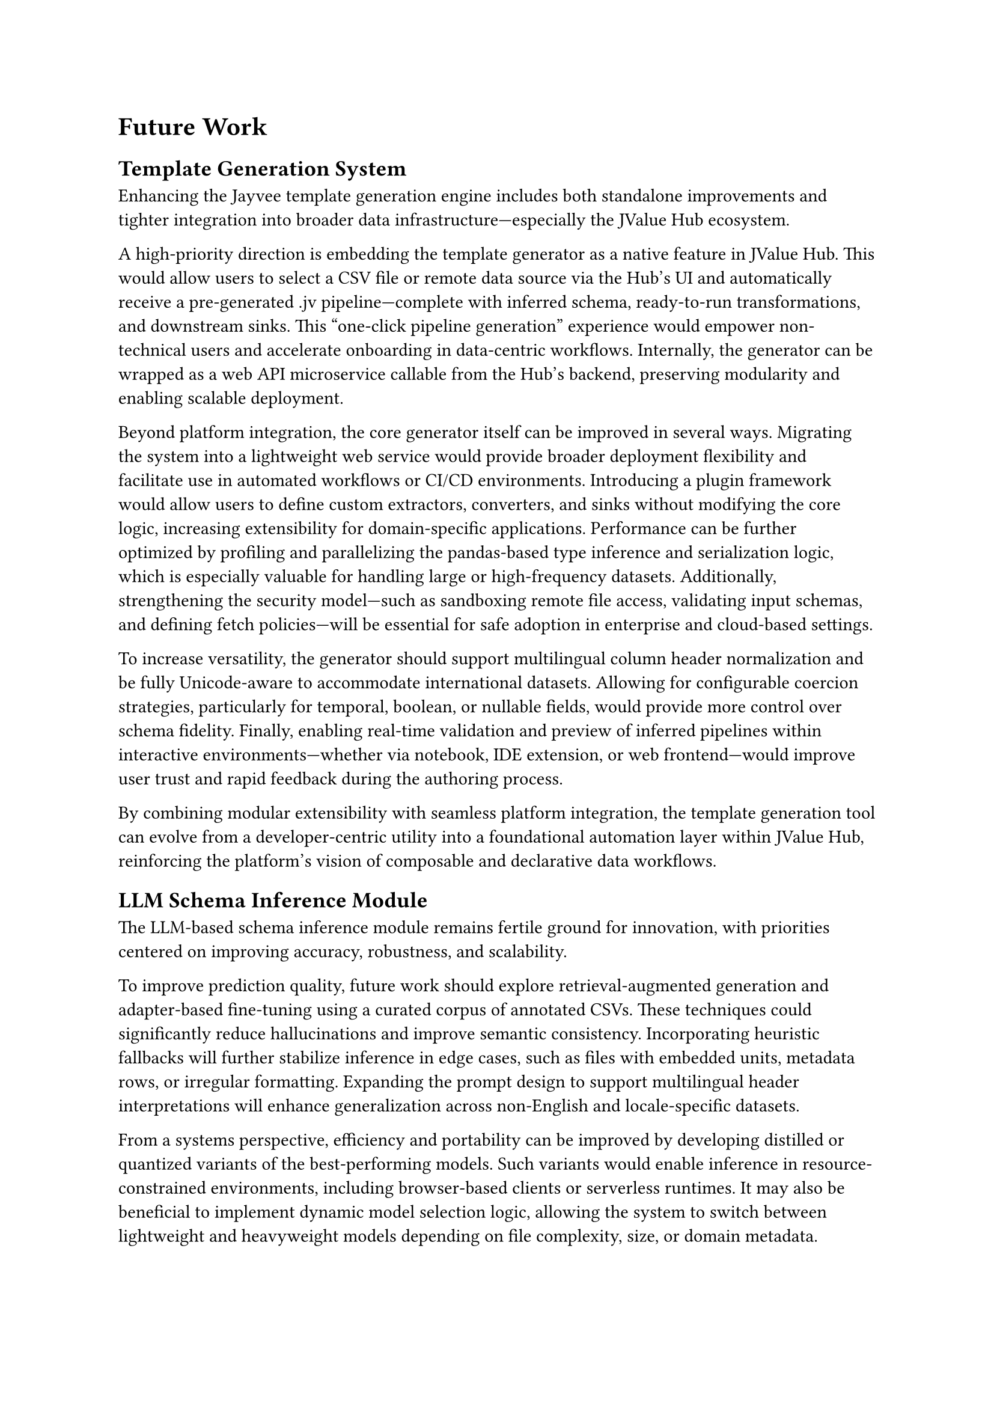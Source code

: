 = Future Work

== Template Generation System

Enhancing the Jayvee template generation engine includes both standalone improvements and tighter integration into broader data infrastructure—especially the JValue Hub ecosystem.

A high-priority direction is embedding the template generator as a native feature in JValue Hub. This would allow users to select a CSV file or remote data source via the Hub’s UI and automatically receive a pre-generated .jv pipeline—complete with inferred schema, ready-to-run transformations, and downstream sinks. This "one-click pipeline generation" experience would empower non-technical users and accelerate onboarding in data-centric workflows. Internally, the generator can be wrapped as a web API microservice callable from the Hub’s backend, preserving modularity and enabling scalable deployment.

Beyond platform integration, the core generator itself can be improved in several ways.
Migrating the system into a lightweight web service would provide broader deployment flexibility
and facilitate use in automated workflows or CI/CD environments.
Introducing a plugin framework would allow users to define custom extractors,
converters, and sinks without modifying the core logic, increasing extensibility
for domain-specific applications. Performance can be further optimized by profiling
and parallelizing the pandas-based type inference and serialization logic,
which is especially valuable for handling large or high-frequency datasets. Additionally,
strengthening the security model—such as sandboxing remote file access, validating input schemas,
and defining fetch policies—will be essential for safe adoption in enterprise and cloud-based settings.

To increase versatility, the generator should support multilingual column header normalization
and be fully Unicode-aware to accommodate international datasets.
Allowing for configurable coercion strategies, particularly for temporal, boolean, or nullable fields,
would provide more control over schema fidelity.
Finally, enabling real-time validation and preview of inferred pipelines within interactive
environments—whether via notebook, IDE extension, or web frontend—would improve
user trust and rapid feedback during the authoring process.

By combining modular extensibility with seamless platform integration, the template generation
tool can evolve from a developer-centric utility into a foundational automation layer within JValue Hub,
reinforcing the platform’s vision of composable and declarative data workflows.

== LLM Schema Inference Module

The LLM-based schema inference module remains fertile ground for innovation,
with priorities centered on improving accuracy, robustness, and scalability.

To improve prediction quality, future work should explore
retrieval-augmented generation and adapter-based fine-tuning using a curated corpus of annotated CSVs.
These techniques could significantly reduce hallucinations and improve semantic consistency.
Incorporating heuristic fallbacks will further stabilize inference in edge cases,
such as files with embedded units, metadata rows, or irregular formatting.
Expanding the prompt design to support multilingual header interpretations will enhance generalization
across non-English and locale-specific datasets.

From a systems perspective, efficiency and portability can be improved by developing distilled
or quantized variants of the best-performing models. Such variants would enable inference
in resource-constrained environments, including browser-based clients or serverless runtimes.
It may also be beneficial to implement dynamic model selection logic, allowing the system
to switch between lightweight and heavyweight models depending on file complexity, size, or domain metadata.

Employing checkpointing mechanisms and caching partial results will reduce recomputation during
long-running batch jobs and make iterative runs more efficient.
In tandem, expanding the benchmark suite to cover diverse file formats such as TSVs,
XLSX files, and fixed-width tables, along with scraped or non-standard real-world examples,
will ensure generalization and provide a more rigorous evaluation baseline.

Ultimately, integrating the schema inference module directly into JValue Hub
as a schema-suggestion feature would complement the template generator.
Together, they would form a seamless “infer + generate” workflow, substantially
lowering the barrier from raw data to validated, runnable pipelines and
making the entire process accessible to a broader audience.